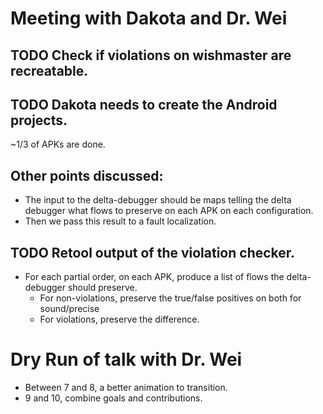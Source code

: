 * Meeting with Dakota and Dr. Wei

** TODO Check if violations on wishmaster are recreatable.
** TODO Dakota needs to create the Android projects.
~1/3 of APKs are done.
** Other points discussed:
- The input to the delta-debugger should be maps telling the delta debugger what flows to preserve on each APK on each configuration.
- Then we pass this result to a fault localization.
** TODO Retool output of the violation checker.
- For each partial order, on each APK, produce a list of flows the delta-debugger should preserve.
  - For non-violations, preserve the true/false positives on both for sound/precise
  - For violations, preserve the difference.

* Dry Run of talk with Dr. Wei
- Between 7 and 8, a better animation to transition.
- 9 and 10, combine goals and contributions.


